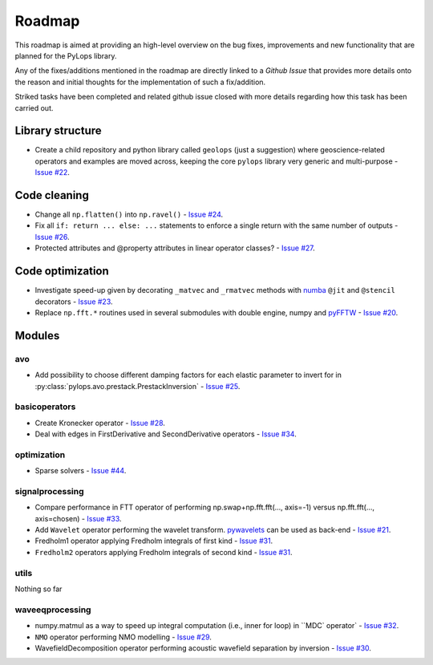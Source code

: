.. _roadmap:

.. role:: strike
    :class: strike

Roadmap
=======

This roadmap is aimed at providing an high-level overview on the bug fixes, improvements
and new functionality that are planned for the PyLops library.

Any of the fixes/additions mentioned in the roadmap are directly linked to a *Github Issue*
that provides more details onto the reason and initial thoughts for the implementation of
such a fix/addition.

:strike:`Striked tasks` have been completed and related github issue closed
with more details regarding how this task has been carried out.

Library structure
-----------------

* Create a child repository and python library called ``geolops`` (just a suggestion)
  where geoscience-related operators and examples are moved across, keeping the core
  ``pylops`` library very generic and multi-purpose -
  `Issue #22 <https://github.com/Statoil/pylops/issues/22>`_.


Code cleaning
-------------

* Change all ``np.flatten()`` into ``np.ravel()`` -
  `Issue #24 <https://github.com/Statoil/pylops/issues/24>`_.
* Fix all ``if: return ... else: ...`` statements to enforce a single return
  with the same number of outputs
  - `Issue #26 <https://github.com/Statoil/pylops/issues/26>`_.
* Protected attributes and @property attributes in linear operator classes?
  - `Issue #27 <https://github.com/Statoil/pylops/issues/27>`_.


Code optimization
-----------------

* Investigate speed-up given by decorating ``_matvec`` and ``_rmatvec`` methods with
  `numba <http://numba.pydata.org>`_ ``@jit`` and ``@stencil`` decorators -
  `Issue #23 <https://github.com/Statoil/pylops/issues/23>`_.

* Replace ``np.fft.*`` routines used in several submodules with double engine,
  numpy and `pyFFTW <https://github.com/pyFFTW/pyFFTW>`_ -
  `Issue #20 <https://github.com/Statoil/pylops/issues/20>`_.


Modules
-------

avo
~~~

* Add possibility to choose different damping factors for each elastic parameter to invert for in
  :py:class:`pylops.avo.prestack.PrestackInversion` - `Issue #25 <https://github.com/Statoil/pylops/issues/25>`_.

basicoperators
~~~~~~~~~~~~~~

* :strike:`Create Kronecker operator` -
  `Issue #28 <https://github.com/Statoil/pylops/issues/28>`_.

* :strike:`Deal with edges in FirstDerivative and SecondDerivative operators` -
  `Issue #34 <https://github.com/Statoil/pylops/issues/34>`_.

optimization
~~~~~~~~~~~~

* Sparse solvers -
  `Issue #44 <https://github.com/Statoil/pylops/issues/44>`_.


signalprocessing
~~~~~~~~~~~~~~~~

* :strike:`Compare performance in FTT operator of performing
  np.swap+np.fft.fft(..., axis=-1) versus np.fft.fft(..., axis=chosen)`
  - `Issue #33 <https://github.com/Statoil/pylops/issues/33>`_.

* Add ``Wavelet`` operator performing the wavelet transform.
  `pywavelets <https://pywavelets.readthedocs.io/en/latest/>`_ can be used as back-end -
  `Issue #21 <https://github.com/Statoil/pylops/issues/21>`_.

* :strike:`Fredholm1 operator applying Fredholm integrals
  of first kind`  - `Issue #31 <https://github.com/Statoil/pylops/issues/31>`_.

* ``Fredholm2`` operators applying Fredholm integrals
  of second kind  - `Issue #31 <https://github.com/Statoil/pylops/issues/31>`_.

utils
~~~~~

Nothing so far


waveeqprocessing
~~~~~~~~~~~~~~~~

* :strike:`numpy.matmul as a way to speed up integral computation (i.e., inner for loop)
  in ``MDC`` operator` - `Issue #32 <https://github.com/Statoil/pylops/issues/32>`_.

* ``NMO`` operator performing NMO modelling -
  `Issue #29 <https://github.com/Statoil/pylops/issues/29>`_.

* :strike:`WavefieldDecomposition operator performing acoustic wavefield separation
  by inversion` - `Issue #30 <https://github.com/Statoil/pylops/issues/30>`_.
